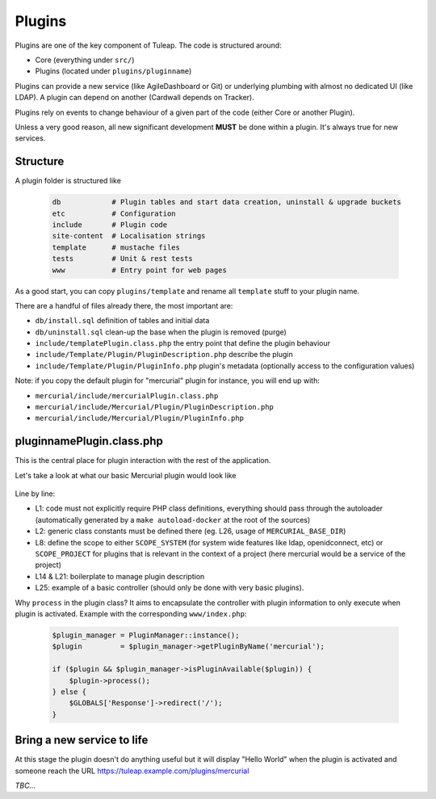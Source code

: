 Plugins
=======

Plugins are one of the key component of Tuleap. The code is structured around:

* Core (everything under ``src/``)
* Plugins (located under ``plugins/pluginname``)

Plugins can provide a new service (like AgileDashboard or Git) or underlying
plumbing with almost no dedicated UI (like LDAP). A plugin can depend on another
(Cardwall depends on Tracker).

Plugins rely on events to change behaviour of a given part of the code (either Core
or another Plugin).

Unless a very good reason, all new significant development **MUST** be done
within a plugin. It's always true for new services.

Structure
---------

A plugin folder is structured like

  .. code-block:: bash

    db            # Plugin tables and start data creation, uninstall & upgrade buckets
    etc           # Configuration
    include       # Plugin code
    site-content  # Localisation strings
    template      # mustache files
    tests         # Unit & rest tests
    www           # Entry point for web pages

As a good start, you can copy ``plugins/template`` and rename all ``template`` stuff
to your plugin name.

There are a handful of files already there, the most important are:

* ``db/install.sql`` definition of tables and initial data
* ``db/uninstall.sql`` clean-up the base when the plugin is removed (purge)
* ``include/templatePlugin.class.php`` the entry point that define the plugin behaviour
* ``include/Template/Plugin/PluginDescription.php`` describe the plugin
* ``include/Template/Plugin/PluginInfo.php`` plugin's metadata (optionally access to the configuration values)

Note: if you copy the default plugin for "mercurial" plugin for instance, you will end up with:

* ``mercurial/include/mercurialPlugin.class.php``
* ``mercurial/include/Mercurial/Plugin/PluginDescription.php``
* ``mercurial/include/Mercurial/Plugin/PluginInfo.php``

pluginnamePlugin.class.php
--------------------------

This is the central place for plugin interaction with the rest of the application.

Let's take a look at what our basic Mercurial plugin would look like

  .. code-block:: php
    :linenos:

    require_once 'autoload.php';
    require_once 'constants.php';

    class mercurialPlugin extends Plugin {

        public function __construct($id) {
            parent::__construct($id);
            $this->setScope(self::SCOPE_PROJECT);
        }

        /**
         * @return Tuleap\Mercurial\Plugin\PluginInfo
         */
        public function getPluginInfo() {
            if (!$this->pluginInfo) {
                $this->pluginInfo = new Tuleap\Mercurial\Plugin\PluginInfo($this);
            }
            return $this->pluginInfo;
        }

        public function getServiceShortname() {
            return 'plugin_mercurial';
        }

        public function process() {
            $renderer = TemplateRendererFactory::build()->getRenderer(MERCURIAL_BASE_DIR.'/template');
            $renderer->renderToPage('index', array('world' => 'World'));
        }
    }

Line by line:

* L1: code must not explicitly require PHP class definitions, everything should pass through the autoloader (automatically generated by a ``make autoload-docker`` at the root of the sources)
* L2: generic class constants must be defined there (eg. L26, usage of ``MERCURIAL_BASE_DIR``)
* L8: define the scope to either ``SCOPE_SYSTEM`` (for system wide features like ldap, openidconnect, etc) or ``SCOPE_PROJECT`` for plugins that is relevant in the context of a project (here mercurial would be a service of the project)
* L14 & L21: boilerplate to manage plugin description
* L25: example of a basic controller (should only be done with very basic plugins).

Why ``process`` in the plugin class?
It aims to encapsulate the controller with plugin information to only execute when
plugin is activated. Example with the corresponding ``www/index.php``:

  .. code-block:: php

    $plugin_manager = PluginManager::instance();
    $plugin         = $plugin_manager->getPluginByName('mercurial');

    if ($plugin && $plugin_manager->isPluginAvailable($plugin)) {
        $plugin->process();
    } else {
        $GLOBALS['Response']->redirect('/');
    }

Bring a new service to life
---------------------------

At this stage the plugin doesn't do anything useful but it will display "Hello World" when
the plugin is activated and someone reach the URL https://tuleap.example.com/plugins/mercurial

*TBC...*

